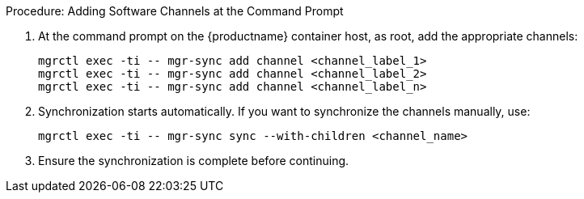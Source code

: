 :description: Add software channels to the Server at the command prompt on the container host to enable synchronization and updates for specified channels and their children.

.Procedure: Adding Software Channels at the Command Prompt
. At the command prompt on the {productname} container host, as root, add the appropriate channels:
+
----
mgrctl exec -ti -- mgr-sync add channel <channel_label_1>
mgrctl exec -ti -- mgr-sync add channel <channel_label_2>
mgrctl exec -ti -- mgr-sync add channel <channel_label_n>
----
. Synchronization starts automatically.
  If you want to synchronize the channels manually, use:
+
----
mgrctl exec -ti -- mgr-sync sync --with-children <channel_name>
----
. Ensure the synchronization is complete before continuing.
